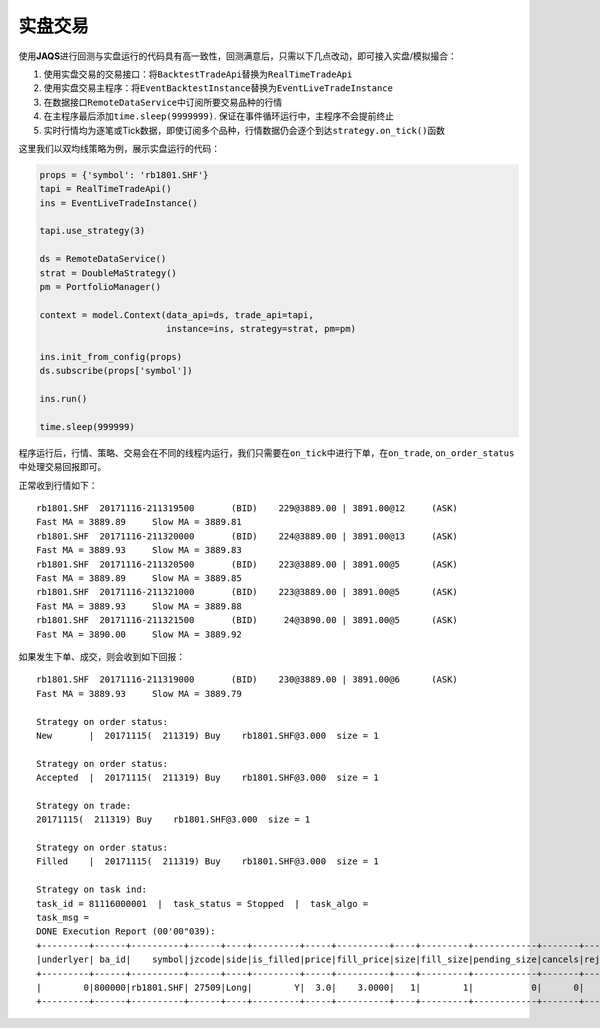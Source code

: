 实盘交易
--------

使用\ **JAQS**\ 进行回测与实盘运行的代码具有高一致性，回测满意后，只需以下几点改动，即可接入实盘/模拟撮合：

#. 使用实盘交易的交易接口：将\ ``BacktestTradeApi``\ 替换为\ ``RealTimeTradeApi``
#. 使用实盘交易主程序：将\ ``EventBacktestInstance``\ 替换为\ ``EventLiveTradeInstance``
#. 在数据接口\ ``RemoteDataService``\ 中订阅所要交易品种的行情
#. 在主程序最后添加\ ``time.sleep(9999999)``.
   保证在事件循环运行中，主程序不会提前终止
#. 实时行情均为逐笔或Tick数据，即使订阅多个品种，行情数据仍会逐个到达\ ``strategy.on_tick()``\ 函数

这里我们以双均线策略为例，展示实盘运行的代码：

.. code:: python

    props = {'symbol': 'rb1801.SHF'}
    tapi = RealTimeTradeApi()
    ins = EventLiveTradeInstance()

    tapi.use_strategy(3)

    ds = RemoteDataService()
    strat = DoubleMaStrategy()
    pm = PortfolioManager()

    context = model.Context(data_api=ds, trade_api=tapi,
                            instance=ins, strategy=strat, pm=pm)

    ins.init_from_config(props)
    ds.subscribe(props['symbol'])

    ins.run()

    time.sleep(999999)

程序运行后，行情、策略、交易会在不同的线程内运行，我们只需要在\ ``on_tick``\ 中进行下单，在\ ``on_trade``,
``on_order_status``\ 中处理交易回报即可。

正常收到行情如下：

::

    rb1801.SHF  20171116-211319500       (BID)    229@3889.00 | 3891.00@12     (ASK)
    Fast MA = 3889.89     Slow MA = 3889.81
    rb1801.SHF  20171116-211320000       (BID)    224@3889.00 | 3891.00@13     (ASK)
    Fast MA = 3889.93     Slow MA = 3889.83
    rb1801.SHF  20171116-211320500       (BID)    223@3889.00 | 3891.00@5      (ASK)
    Fast MA = 3889.89     Slow MA = 3889.85
    rb1801.SHF  20171116-211321000       (BID)    223@3889.00 | 3891.00@5      (ASK)
    Fast MA = 3889.93     Slow MA = 3889.88
    rb1801.SHF  20171116-211321500       (BID)     24@3890.00 | 3891.00@5      (ASK)
    Fast MA = 3890.00     Slow MA = 3889.92

如果发生下单、成交，则会收到如下回报：

::

    rb1801.SHF  20171116-211319000       (BID)    230@3889.00 | 3891.00@6      (ASK)
    Fast MA = 3889.93     Slow MA = 3889.79

    Strategy on order status: 
    New       |  20171115(  211319) Buy    rb1801.SHF@3.000  size = 1

    Strategy on order status: 
    Accepted  |  20171115(  211319) Buy    rb1801.SHF@3.000  size = 1

    Strategy on trade: 
    20171115(  211319) Buy    rb1801.SHF@3.000  size = 1

    Strategy on order status: 
    Filled    |  20171115(  211319) Buy    rb1801.SHF@3.000  size = 1

    Strategy on task ind: 
    task_id = 81116000001  |  task_status = Stopped  |  task_algo = 
    task_msg = 
    DONE Execution Report (00'00"039):
    +---------+------+----------+------+----+---------+-----+----------+----+---------+------------+-------+-------+--------+---------+
    |underlyer| ba_id|    symbol|jzcode|side|is_filled|price|fill_price|size|fill_size|pending_size|cancels|rejects|entrusts| duration|
    +---------+------+----------+------+----+---------+-----+----------+----+---------+------------+-------+-------+--------+---------+
    |        0|800000|rb1801.SHF| 27509|Long|        Y|  3.0|    3.0000|   1|        1|           0|      0|      0|       1|00'00"033|
    +---------+------+----------+------+----+---------+-----+----------+----+---------+------------+-------+-------+--------+---------+
